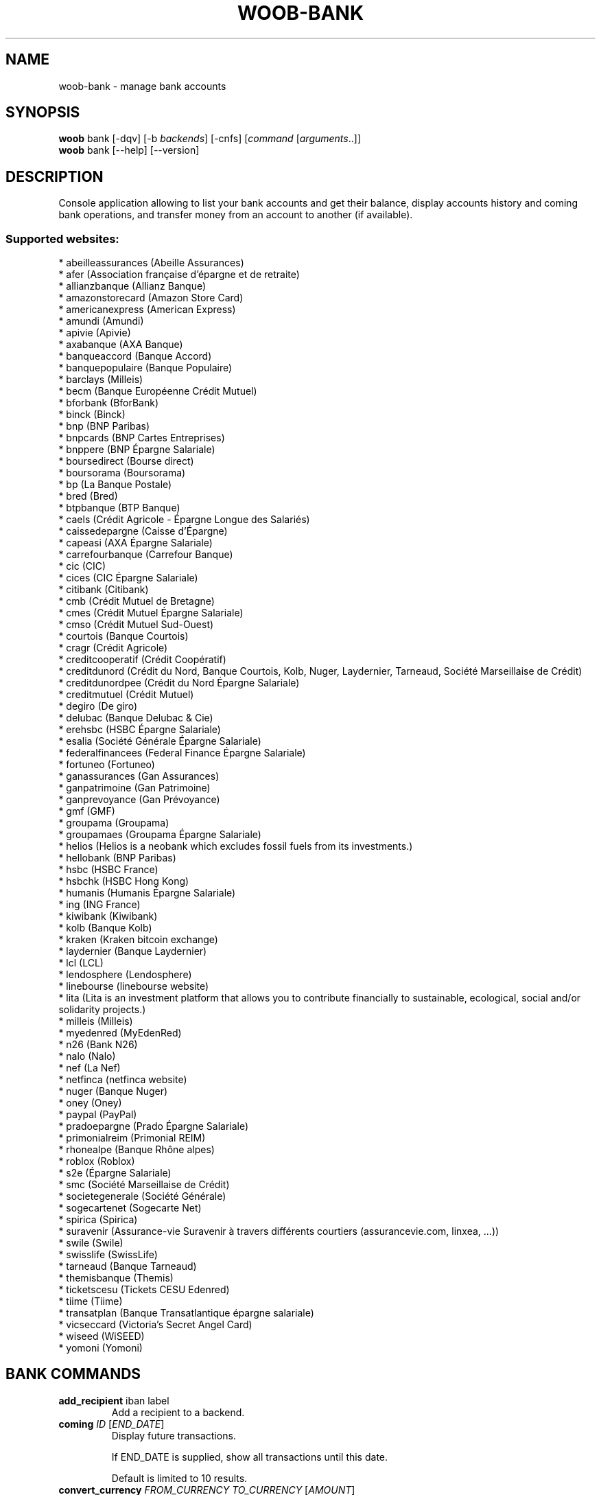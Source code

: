 .\" -*- coding: utf-8 -*-
.\" This file was generated automatically by tools/make_man.sh.
.TH WOOB-BANK 1 "08 April 2023" "woob-bank 3\&.5"
.SH NAME
woob-bank \- manage bank accounts
.SH SYNOPSIS
.B woob
bank [\-dqv] [\-b \fIbackends\fR] [\-cnfs] [\fIcommand\fR [\fIarguments\fR..]]
.br
.B woob
bank [\-\-help] [\-\-version]

.SH DESCRIPTION
.LP

Console application allowing to list your bank accounts and get their balance, display accounts history and coming bank operations, and transfer money from an account to another (if available).

.SS Supported websites:
* abeilleassurances (Abeille Assurances)
.br
* afer (Association française d'épargne et de retraite)
.br
* allianzbanque (Allianz Banque)
.br
* amazonstorecard (Amazon Store Card)
.br
* americanexpress (American Express)
.br
* amundi (Amundi)
.br
* apivie (Apivie)
.br
* axabanque (AXA Banque)
.br
* banqueaccord (Banque Accord)
.br
* banquepopulaire (Banque Populaire)
.br
* barclays (Milleis)
.br
* becm (Banque Européenne Crédit Mutuel)
.br
* bforbank (BforBank)
.br
* binck (Binck)
.br
* bnp (BNP Paribas)
.br
* bnpcards (BNP Cartes Entreprises)
.br
* bnppere (BNP Épargne Salariale)
.br
* boursedirect (Bourse direct)
.br
* boursorama (Boursorama)
.br
* bp (La Banque Postale)
.br
* bred (Bred)
.br
* btpbanque (BTP Banque)
.br
* caels (Crédit Agricole \- Épargne Longue des Salariés)
.br
* caissedepargne (Caisse d'Épargne)
.br
* capeasi (AXA Épargne Salariale)
.br
* carrefourbanque (Carrefour Banque)
.br
* cic (CIC)
.br
* cices (CIC Épargne Salariale)
.br
* citibank (Citibank)
.br
* cmb (Crédit Mutuel de Bretagne)
.br
* cmes (Crédit Mutuel Épargne Salariale)
.br
* cmso (Crédit Mutuel Sud\-Ouest)
.br
* courtois (Banque Courtois)
.br
* cragr (Crédit Agricole)
.br
* creditcooperatif (Crédit Coopératif)
.br
* creditdunord (Crédit du Nord, Banque Courtois, Kolb, Nuger, Laydernier, Tarneaud, Société Marseillaise de Crédit)
.br
* creditdunordpee (Crédit du Nord Épargne Salariale)
.br
* creditmutuel (Crédit Mutuel)
.br
* degiro (De giro)
.br
* delubac (Banque Delubac & Cie)
.br
* erehsbc (HSBC Épargne Salariale)
.br
* esalia (Société Générale Épargne Salariale)
.br
* federalfinancees (Federal Finance Épargne Salariale)
.br
* fortuneo (Fortuneo)
.br
* ganassurances (Gan Assurances)
.br
* ganpatrimoine (Gan Patrimoine)
.br
* ganprevoyance (Gan Prévoyance)
.br
* gmf (GMF)
.br
* groupama (Groupama)
.br
* groupamaes (Groupama Épargne Salariale)
.br
* helios (Helios is a neobank which excludes fossil fuels from its investments.)
.br
* hellobank (BNP Paribas)
.br
* hsbc (HSBC France)
.br
* hsbchk (HSBC Hong Kong)
.br
* humanis (Humanis Épargne Salariale)
.br
* ing (ING France)
.br
* kiwibank (Kiwibank)
.br
* kolb (Banque Kolb)
.br
* kraken (Kraken bitcoin exchange)
.br
* laydernier (Banque Laydernier)
.br
* lcl (LCL)
.br
* lendosphere (Lendosphere)
.br
* linebourse (linebourse website)
.br
* lita (Lita is an investment platform that allows you to contribute financially to sustainable, ecological, social and/or solidarity projects.)
.br
* milleis (Milleis)
.br
* myedenred (MyEdenRed)
.br
* n26 (Bank N26)
.br
* nalo (Nalo)
.br
* nef (La Nef)
.br
* netfinca (netfinca website)
.br
* nuger (Banque Nuger)
.br
* oney (Oney)
.br
* paypal (PayPal)
.br
* pradoepargne (Prado Épargne Salariale)
.br
* primonialreim (Primonial REIM)
.br
* rhonealpe (Banque Rhône alpes)
.br
* roblox (Roblox)
.br
* s2e (Épargne Salariale)
.br
* smc (Société Marseillaise de Crédit)
.br
* societegenerale (Société Générale)
.br
* sogecartenet (Sogecarte Net)
.br
* spirica (Spirica)
.br
* suravenir (Assurance\-vie Suravenir à travers différents courtiers (assurancevie.com, linxea, ...))
.br
* swile (Swile)
.br
* swisslife (SwissLife)
.br
* tarneaud (Banque Tarneaud)
.br
* themisbanque (Themis)
.br
* ticketscesu (Tickets CESU Edenred)
.br
* tiime (Tiime)
.br
* transatplan (Banque Transatlantique épargne salariale)
.br
* vicseccard (Victoria's Secret Angel Card)
.br
* wiseed (WiSEED)
.br
* yomoni (Yomoni)
.SH BANK COMMANDS
.TP
\fBadd_recipient\fR iban label
.br
Add a recipient to a backend.
.TP
\fBcoming\fR \fIID\fR [\fIEND_DATE\fR]
.br
Display future transactions.
.br

.br
If END_DATE is supplied, show all transactions until this date.
.br

.br
Default is limited to 10 results.
.TP
\fBconvert_currency\fR \fIFROM_CURRENCY\fR \fITO_CURRENCY\fR [\fIAMOUNT\fR]
.br
Convert an amount from a currency to another
.TP
\fBdebug\fR
.br
Launch a debug Python shell
.TP
\fBemitters\fR
.br
Display transfer emitter account.
.TP
\fBhistory\fR \fIID\fR [\fIEND_DATE\fR]
.br
Display history of transactions.
.br

.br
If END_DATE is supplied, list all transactions until this date.
.br

.br
Default is limited to 10 results.
.TP
\fBinvestment\fR \fIID\fR
.br
Display investments of an account.
.TP
\fBlist\fR [\-\fIU\fR]
.br
List accounts.
.br
Use \-U to disable sorting of results.
.TP
\fBmarket_order\fR \fIID\fR
.br
Display market orders of an account.
.br

.br
Default is limited to 10 results.
.TP
\fBpocket\fR \fIID\fR
.br
Display pockets of an account.
.TP
\fBprofile\fR
.br
Display detailed information about person or company.
.TP
\fBrecipients\fR \fIACCOUNT\fR
.br
List recipients of ACCOUNT
.TP
\fBtransfer\fR [\fIACCOUNT\fR \fIRECIPIENT\fR \fIAMOUNT\fR [\fILABEL\fR [\fIEXEC_DATE\fR]]]
.br
Make a transfer beetwen two accounts
.br
\- ACCOUNT    the source account
.br
\- RECIPIENT  the recipient
.br
\- AMOUNT     amount to transfer
.br
\- LABEL      label of transfer
.br
\- EXEC_DATE  date when to execute the transfer
.TP
\fBtransfer_history\fR [\fIACCOUNT_ID\fR]
.br
Display history of transfer transactions.
.br

.br
Default is limited to 10 results.
.SH WOOB COMMANDS
.TP
\fBbackends\fR [\fIACTION\fR] [\fIBACKEND_NAME\fR]...
.br
Select used backends.
.br

.br
ACTION is one of the following (default: list):
.br
* enable         enable given backends
.br
* disable        disable given backends
.br
* only           enable given backends and disable the others
.br
* list           list backends
.br
* add            add a backend
.br
* register       register a new account on a website
.br
* edit           edit a backend
.br
* remove         remove a backend
.br
* list\-modules   list modules
.TP
\fBcd\fR [\fIPATH\fR]
.br
Follow a path.
.br
".." is a special case and goes up one directory.
.br
"" is a special case and goes home.
.TP
\fBcondition\fR [\fIEXPRESSION\fR | off]
.br
If an argument is given, set the condition expression used to filter the results. See CONDITION section for more details and the expression.
.br
If the "off" value is given, conditional filtering is disabled.
.br

.br
If no argument is given, print the current condition expression.
.TP
\fBcount\fR [\fINUMBER\fR | off]
.br
If an argument is given, set the maximum number of results fetched.
.br
NUMBER must be at least 1.
.br
"off" value disables counting, and allows infinite searches.
.br

.br
If no argument is given, print the current count value.
.TP
\fBformatter\fR [list | \fIFORMATTER\fR [\fICOMMAND\fR] | option \fIOPTION_NAME\fR [on | off]]
.br
If a FORMATTER is given, set the formatter to use.
.br
You can add a COMMAND to apply the formatter change only to
.br
a given command.
.br

.br
If the argument is "list", print the available formatters.
.br

.br
If the argument is "option", set the formatter options.
.br
Valid options are: header, keys.
.br
If on/off value is given, set the value of the option.
.br
If not, print the current value for the option.
.br

.br
If no argument is given, print the current formatter.
.TP
\fBlogging\fR [\fILEVEL\fR]
.br
Set logging level.
.br

.br
Availables: debug, info, warning, error.
.br
* quiet is an alias for error
.br
* default is an alias for warning
.TP
\fBls\fR [\-d] [\-\fIU\fR] [\fIPATH\fR]
.br
List objects in current path.
.br
If an argument is given, list the specified path.
.br
Use \-U option to not sort results. It allows you to use a "fast path" to
.br
return results as soon as possible.
.br
Use \-d option to display information about a collection (and to not
.br
display the content of it). It has the same behavior than the well
.br
known UNIX "ls" command.
.br

.br
Default is limited to 40 results.
.TP
\fBquit\fR
.br
Quit the application.
.TP
\fBselect\fR [\fIFIELD_NAME\fR]... | "$direct" | "$full"
.br
If an argument is given, set the selected fields.
.br
$direct selects all fields loaded in one http request.
.br
$full selects all fields using as much http requests as necessary.
.br

.br
If no argument is given, print the currently selected fields.
.TP
\fBstorage\fR [\fIACTION\fR] [\fIBACKEND_NAME\fR]
.br
Manipulation of a backend storage.
.br

.br
* cat           display content of the storage
.br
* edit          edit the storage
.br
* flush         flush storage

.SH OPTIONS
.TP
\fB\-\-version\fR
show program's version number and exit
.TP
\fB\-h\fR, \fB\-\-help\fR
show this help message and exit
.TP
\fB\-b BACKENDS\fR, \fB\-\-backends=BACKENDS\fR
what backend(s) to enable (comma separated)
.TP
\fB\-e EXCLUDE_BACKENDS\fR, \fB\-\-exclude\-backends=EXCLUDE_BACKENDS\fR
what backend(s) to exclude (comma separated)
.TP
\fB\-I\fR, \fB\-\-insecure\fR
do not validate SSL
.TP
\fB\-\-nss\fR
Use NSS instead of OpenSSL
.TP
\fB\-\-force\-ipv4\fR
Force IPv4
.TP
\fB\-\-force\-ipv6\fR
Force IPv6
.TP
\fB\-\-auto\-update\fR
Automatically check for updates when a bug in a module is encountered

.SH LOGGING OPTIONS
.TP
\fB\-d\fR, \fB\-\-debug\fR
display debug messages. Set up it twice to more verbosity
.TP
\fB\-q\fR, \fB\-\-quiet\fR
display only error messages
.TP
\fB\-v\fR, \fB\-\-verbose\fR
display info messages
.TP
\fB\-\-logging\-file=LOGGING_FILE\fR
file to save logs
.TP
\fB\-a\fR, \fB\-\-save\-responses\fR
save every response
.TP
\fB\-\-export\-session\fR
log browser session cookies after login

.SH RESULTS OPTIONS
.TP
\fB\-c CONDITION\fR, \fB\-\-condition=CONDITION\fR
filter result items to display given a boolean expression. See CONDITION section
for the syntax
.TP
\fB\-n COUNT\fR, \fB\-\-count=COUNT\fR
limit number of results (from each backends)
.TP
\fB\-s SELECT\fR, \fB\-\-select=SELECT\fR
select result item keys to display (comma separated)

.SH FORMATTING OPTIONS
.TP
\fB\-f FORMATTER\fR, \fB\-\-formatter=FORMATTER\fR
select output formatter (account_list, advisor_list, csv, emitter_list,
htmltable, investment_list, json, json_line, multiline, ofx, ops_list,
pretty_qif, qif, recipient_list, simple, table, transfer, transfer_list)
.TP
\fB\-\-no\-header\fR
do not display header
.TP
\fB\-\-no\-keys\fR
do not display item keys
.TP
\fB\-O OUTFILE\fR, \fB\-\-outfile=OUTFILE\fR
file to export result

.SH CONDITION
The \-c and \-\-condition is a flexible way to filter and get only interesting results. It supports conditions on numerical values, dates, durations and strings. Dates are given in YYYY\-MM\-DD or YYYY\-MM\-DD HH:MM format. Durations look like XhYmZs where X, Y and Z are integers. Any of them may be omitted. For instance, YmZs, XhZs or Ym are accepted.
The syntax of one expression is "\fBfield operator value\fR". The field to test is always the left member of the expression.
.LP
The field is a member of the objects returned by the command. For example, a bank account has "balance", "coming" or "label" fields.
.SS The following operators are supported:
.TP
=
Test if object.field is equal to the value.
.TP
!=
Test if object.field is not equal to the value.
.TP
>
Test if object.field is greater than the value. If object.field is date, return true if value is before that object.field.
.TP
<
Test if object.field is less than the value. If object.field is date, return true if value is after that object.field.
.TP
|
This operator is available only for string fields. It works like the Unix standard \fBgrep\fR command, and returns True if the pattern specified in the value is in object.field.
.SS Expression combination
.LP
You can make a expression combinations with the keywords \fB" AND "\fR, \fB" OR "\fR an \fB" LIMIT "\fR.
.LP
The \fBLIMIT\fR keyword can be used to limit the number of items upon which running the expression. \fBLIMIT\fR can only be placed at the end of the expression followed by the number of elements you want.
.SS Examples:
.nf
.B woob bank ls \-\-condition 'label=Livret A'
.fi
Display only the "Livret A" account.
.PP
.nf
.B woob bank ls \-\-condition 'balance>10000'
.fi
Display accounts with a lot of money.
.PP
.nf
.B woob bank history account@backend \-\-condition 'label|rewe'
.fi
Get transactions containing "rewe".
.PP
.nf
.B woob bank history account@backend \-\-condition 'date>2013\-12\-01 AND date<2013\-12\-09'
.fi
Get transactions betweens the 2th December and 8th December 2013.
.PP
.nf
.B woob bank history account@backend \-\-condition 'date>2013\-12\-01  LIMIT 10'
.fi
Get transactions after the 2th December in the last 10 transactions

.SH COPYRIGHT
Copyright(C) 2010-2023 Romain Bignon, Christophe Benz
.LP
For full copyright information see the COPYING file in the woob package.
.LP
.RE
.SH FILES
"~/.config/woob/backends" 

.SH SEE ALSO
Home page: https://woob.tech/applications/bank
